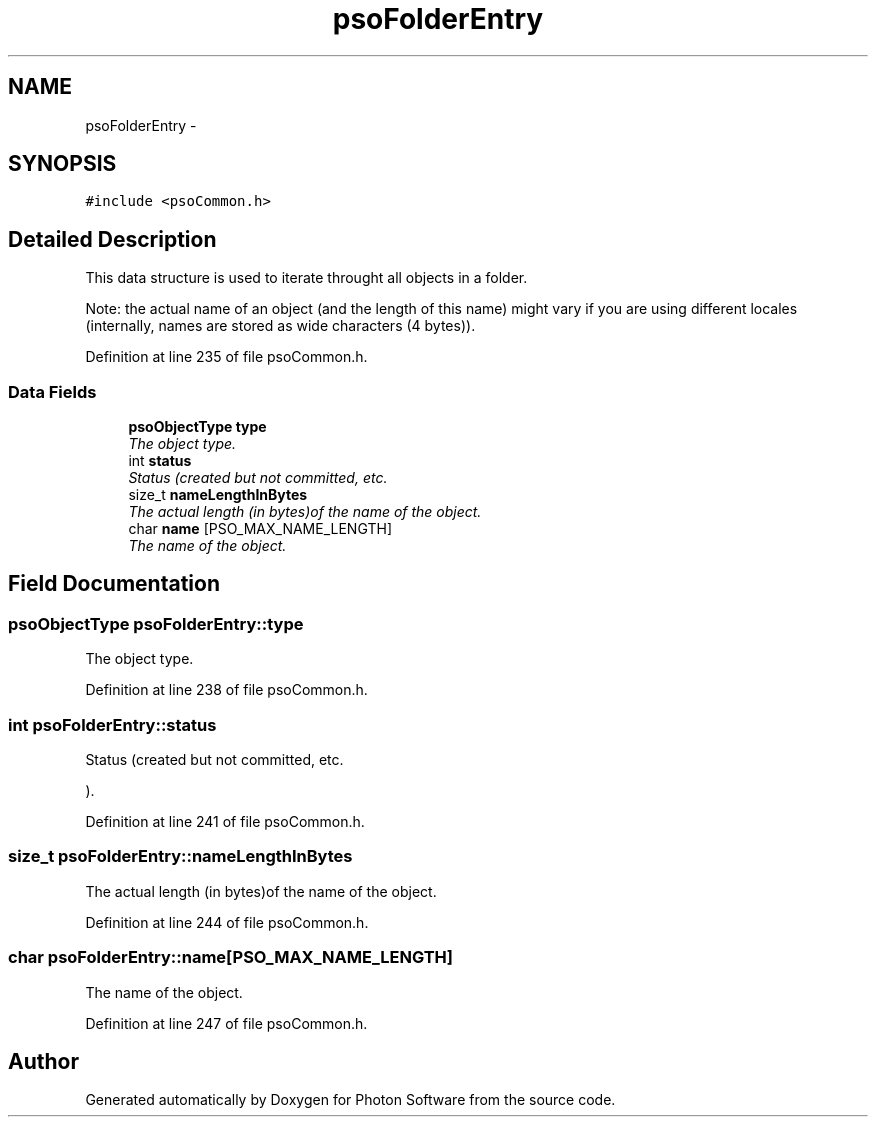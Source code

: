 .TH "psoFolderEntry" 3 "12 Oct 2008" "Version 0.3.0" "Photon Software" \" -*- nroff -*-
.ad l
.nh
.SH NAME
psoFolderEntry \- 
.SH SYNOPSIS
.br
.PP
\fC#include <psoCommon.h>\fP
.PP
.SH "Detailed Description"
.PP 
This data structure is used to iterate throught all objects in a folder. 

Note: the actual name of an object (and the length of this name) might vary if you are using different locales (internally, names are stored as wide characters (4 bytes)). 
.PP
Definition at line 235 of file psoCommon.h.
.SS "Data Fields"

.in +1c
.ti -1c
.RI "\fBpsoObjectType\fP \fBtype\fP"
.br
.RI "\fIThe object type. \fP"
.ti -1c
.RI "int \fBstatus\fP"
.br
.RI "\fIStatus (created but not committed, etc. \fP"
.ti -1c
.RI "size_t \fBnameLengthInBytes\fP"
.br
.RI "\fIThe actual length (in bytes)of the name of the object. \fP"
.ti -1c
.RI "char \fBname\fP [PSO_MAX_NAME_LENGTH]"
.br
.RI "\fIThe name of the object. \fP"
.in -1c
.SH "Field Documentation"
.PP 
.SS "\fBpsoObjectType\fP \fBpsoFolderEntry::type\fP"
.PP
The object type. 
.PP
Definition at line 238 of file psoCommon.h.
.SS "int \fBpsoFolderEntry::status\fP"
.PP
Status (created but not committed, etc. 
.PP
). 
.PP
Definition at line 241 of file psoCommon.h.
.SS "size_t \fBpsoFolderEntry::nameLengthInBytes\fP"
.PP
The actual length (in bytes)of the name of the object. 
.PP

.PP
Definition at line 244 of file psoCommon.h.
.SS "char \fBpsoFolderEntry::name\fP[PSO_MAX_NAME_LENGTH]"
.PP
The name of the object. 
.PP

.PP
Definition at line 247 of file psoCommon.h.

.SH "Author"
.PP 
Generated automatically by Doxygen for Photon Software from the source code.
